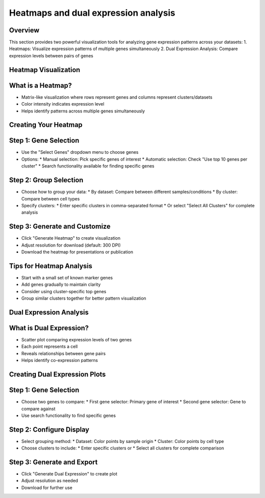 Heatmaps and dual expression analysis
=====================================

Overview
--------------------
This section provides two powerful visualization tools for analyzing gene expression patterns across your datasets:
1. Heatmaps: Visualize expression patterns of multiple genes simultaneously
2. Dual Expression Analysis: Compare expression levels between pairs of genes

Heatmap Visualization
--------------------

What is a Heatmap?
--------------------
- Matrix-like visualization where rows represent genes and columns represent clusters/datasets
- Color intensity indicates expression level
- Helps identify patterns across multiple genes simultaneously

Creating Your Heatmap
--------------------

Step 1: Gene Selection
--------------------
- Use the "Select Genes" dropdown menu to choose genes
- Options:
  * Manual selection: Pick specific genes of interest
  * Automatic selection: Check "Use top 10 genes per cluster"
  * Search functionality available for finding specific genes

Step 2: Group Selection
--------------------
- Choose how to group your data:
  * By dataset: Compare between different samples/conditions
  * By cluster: Compare between cell types
- Specify clusters:
  * Enter specific clusters in comma-separated format
  * Or select "Select All Clusters" for complete analysis

Step 3: Generate and Customize
--------------------
- Click "Generate Heatmap" to create visualization
- Adjust resolution for download (default: 300 DPI)
- Download the heatmap for presentations or publication

Tips for Heatmap Analysis
--------------------
- Start with a small set of known marker genes
- Add genes gradually to maintain clarity
- Consider using cluster-specific top genes
- Group similar clusters together for better pattern visualization

Dual Expression Analysis
--------------------

What is Dual Expression?
--------------------
- Scatter plot comparing expression levels of two genes
- Each point represents a cell
- Reveals relationships between gene pairs
- Helps identify co-expression patterns

Creating Dual Expression Plots
--------------------

Step 1: Gene Selection
--------------------
- Choose two genes to compare:
  * First gene selector: Primary gene of interest
  * Second gene selector: Gene to compare against
- Use search functionality to find specific genes

Step 2: Configure Display
--------------------
- Select grouping method:
  * Dataset: Color points by sample origin
  * Cluster: Color points by cell type
- Choose clusters to include:
  * Enter specific clusters or
  * Select all clusters for complete comparison

Step 3: Generate and Export
--------------------
- Click "Generate Dual Expression" to create plot
- Adjust resolution as needed
- Download for further use